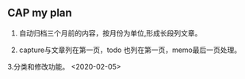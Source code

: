 ** CAP my plan 
1. 自动归档三个月前的内容，按月份为单位,形成长段列文章。
2. capture与文章列在第一页，todo 也列在第一页，memo最后一页处理。
3.分类和修改功能。
<2020-02-05>
